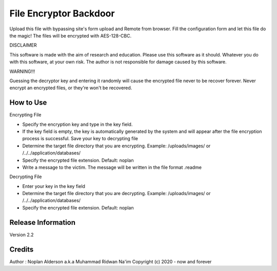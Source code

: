 ###################
File Encryptor Backdoor
###################

Upload this file with bypassing site's form upload and Remote from browser. Fill the configuration form and let this file do the magic! The files will be encrypted with AES-128-CBC.

DISCLAIMER

This software is made with the aim of research and education. Please use this software as it should. Whatever you do with this software, at your own risk. The author is not responsible for damage caused by this software.

WARNING!!!

Guessing the decryptor key and entering it randomly will cause the encrypted file never to be recover forever.
Never encrypt an encrypted files, or they're won't be recovered.

*******************
How to Use
*******************

Encrypting File

- Specify the encryption key and type in the key field.
- If the key field is empty, the key is automatically generated by the system and will appear after the file encryption process is successful. Save your key to decrypting file
- Determine the target file directory that you are encrypting. Example: /uploads/images/ or /../../application/databases/
- Specify the encrypted file extension. Default: noplan
- Write a message to the victim. The message will be written in the file format .readme

Decrypting File

- Enter your key in the key field
- Determine the target file directory that you are decrypting. Example: /uploads/images/ or /../../application/databases/
- Specify the encrypted file extension. Default: noplan

*******************
Release Information
*******************

Version 2.2

*******************
Credits
*******************

Author : Noplan Alderson a.k.a Muhammad Ridwan Na'im
Copyright (c) 2020 - now and forever